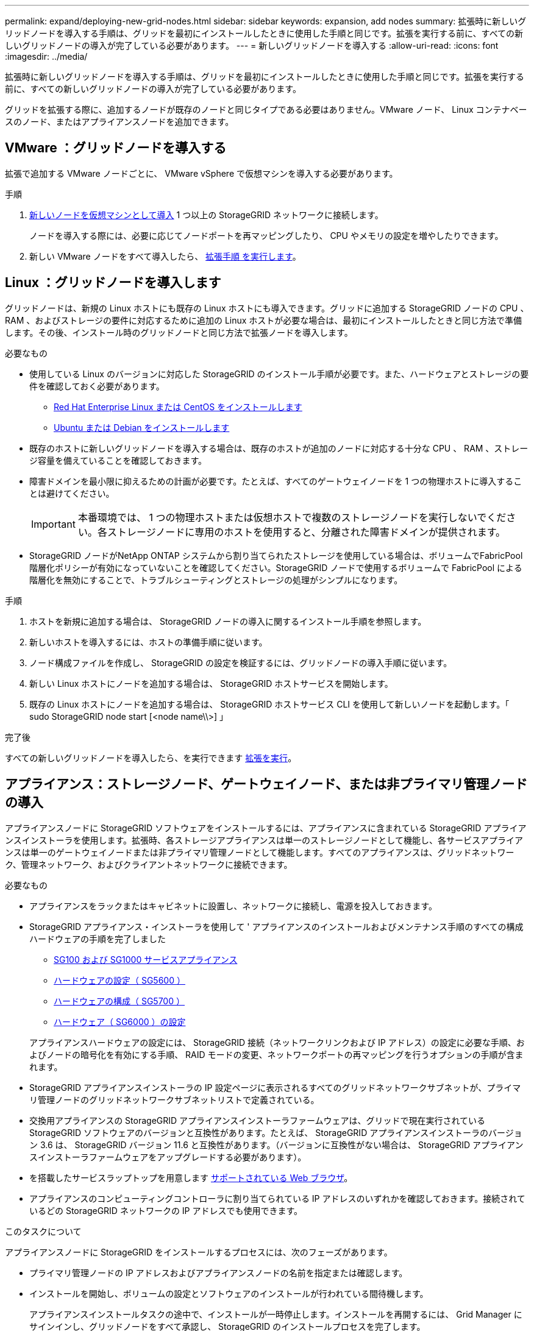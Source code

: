 ---
permalink: expand/deploying-new-grid-nodes.html 
sidebar: sidebar 
keywords: expansion, add nodes 
summary: 拡張時に新しいグリッドノードを導入する手順は、グリッドを最初にインストールしたときに使用した手順と同じです。拡張を実行する前に、すべての新しいグリッドノードの導入が完了している必要があります。 
---
= 新しいグリッドノードを導入する
:allow-uri-read: 
:icons: font
:imagesdir: ../media/


[role="lead"]
拡張時に新しいグリッドノードを導入する手順は、グリッドを最初にインストールしたときに使用した手順と同じです。拡張を実行する前に、すべての新しいグリッドノードの導入が完了している必要があります。

グリッドを拡張する際に、追加するノードが既存のノードと同じタイプである必要はありません。VMware ノード、 Linux コンテナベースのノード、またはアプライアンスノードを追加できます。



== VMware ：グリッドノードを導入する

拡張で追加する VMware ノードごとに、 VMware vSphere で仮想マシンを導入する必要があります。

.手順
. xref:../vmware/deploying-storagegrid-node-as-virtual-machine.adoc[新しいノードを仮想マシンとして導入] 1 つ以上の StorageGRID ネットワークに接続します。
+
ノードを導入する際には、必要に応じてノードポートを再マッピングしたり、 CPU やメモリの設定を増やしたりできます。

. 新しい VMware ノードをすべて導入したら、 xref:performing-expansion.adoc[拡張手順 を実行します]。




== Linux ：グリッドノードを導入します

グリッドノードは、新規の Linux ホストにも既存の Linux ホストにも導入できます。グリッドに追加する StorageGRID ノードの CPU 、 RAM 、およびストレージの要件に対応するために追加の Linux ホストが必要な場合は、最初にインストールしたときと同じ方法で準備します。その後、インストール時のグリッドノードと同じ方法で拡張ノードを導入します。

.必要なもの
* 使用している Linux のバージョンに対応した StorageGRID のインストール手順が必要です。また、ハードウェアとストレージの要件を確認しておく必要があります。
+
** xref:../rhel/index.adoc[Red Hat Enterprise Linux または CentOS をインストールします]
** xref:../ubuntu/index.adoc[Ubuntu または Debian をインストールします]


* 既存のホストに新しいグリッドノードを導入する場合は、既存のホストが追加のノードに対応する十分な CPU 、 RAM 、ストレージ容量を備えていることを確認しておきます。
* 障害ドメインを最小限に抑えるための計画が必要です。たとえば、すべてのゲートウェイノードを 1 つの物理ホストに導入することは避けてください。
+

IMPORTANT: 本番環境では、 1 つの物理ホストまたは仮想ホストで複数のストレージノードを実行しないでください。各ストレージノードに専用のホストを使用すると、分離された障害ドメインが提供されます。

* StorageGRID ノードがNetApp ONTAP システムから割り当てられたストレージを使用している場合は、ボリュームでFabricPool 階層化ポリシーが有効になっていないことを確認してください。StorageGRID ノードで使用するボリュームで FabricPool による階層化を無効にすることで、トラブルシューティングとストレージの処理がシンプルになります。


.手順
. ホストを新規に追加する場合は、 StorageGRID ノードの導入に関するインストール手順を参照します。
. 新しいホストを導入するには、ホストの準備手順に従います。
. ノード構成ファイルを作成し、 StorageGRID の設定を検証するには、グリッドノードの導入手順に従います。
. 新しい Linux ホストにノードを追加する場合は、 StorageGRID ホストサービスを開始します。
. 既存の Linux ホストにノードを追加する場合は、 StorageGRID ホストサービス CLI を使用して新しいノードを起動します。「 sudo StorageGRID node start [<node name\\>] 」


.完了後
すべての新しいグリッドノードを導入したら、を実行できます xref:performing-expansion.adoc[拡張を実行]。



== アプライアンス：ストレージノード、ゲートウェイノード、または非プライマリ管理ノードの導入

アプライアンスノードに StorageGRID ソフトウェアをインストールするには、アプライアンスに含まれている StorageGRID アプライアンスインストーラを使用します。拡張時、各ストレージアプライアンスは単一のストレージノードとして機能し、各サービスアプライアンスは単一のゲートウェイノードまたは非プライマリ管理ノードとして機能します。すべてのアプライアンスは、グリッドネットワーク、管理ネットワーク、およびクライアントネットワークに接続できます。

.必要なもの
* アプライアンスをラックまたはキャビネットに設置し、ネットワークに接続し、電源を投入しておきます。
* StorageGRID アプライアンス・インストーラを使用して ' アプライアンスのインストールおよびメンテナンス手順のすべての構成ハードウェアの手順を完了しました
+
** xref:../sg100-1000/index.adoc[SG100 および SG1000 サービスアプライアンス]
** xref:../sg5600/configuring-hardware.adoc[ハードウェアの設定（ SG5600 ）]
** xref:../sg5700/configuring-hardware-sg5712-60.adoc[ハードウェアの構成（ SG5700 ）]
** xref:../sg6000/configuring-hardware.adoc[ハードウェア（ SG6000 ）の設定]


+
アプライアンスハードウェアの設定には、 StorageGRID 接続（ネットワークリンクおよび IP アドレス）の設定に必要な手順、およびノードの暗号化を有効にする手順、 RAID モードの変更、ネットワークポートの再マッピングを行うオプションの手順が含まれます。

* StorageGRID アプライアンスインストーラの IP 設定ページに表示されるすべてのグリッドネットワークサブネットが、プライマリ管理ノードのグリッドネットワークサブネットリストで定義されている。
* 交換用アプライアンスの StorageGRID アプライアンスインストーラファームウェアは、グリッドで現在実行されている StorageGRID ソフトウェアのバージョンと互換性があります。たとえば、 StorageGRID アプライアンスインストーラのバージョン 3.6 は、 StorageGRID バージョン 11.6 と互換性があります。（バージョンに互換性がない場合は、 StorageGRID アプライアンスインストーラファームウェアをアップグレードする必要があります）。
* を搭載したサービスラップトップを用意します xref:../admin/web-browser-requirements.adoc[サポートされている Web ブラウザ]。
* アプライアンスのコンピューティングコントローラに割り当てられている IP アドレスのいずれかを確認しておきます。接続されているどの StorageGRID ネットワークの IP アドレスでも使用できます。


.このタスクについて
アプライアンスノードに StorageGRID をインストールするプロセスには、次のフェーズがあります。

* プライマリ管理ノードの IP アドレスおよびアプライアンスノードの名前を指定または確認します。
* インストールを開始し、ボリュームの設定とソフトウェアのインストールが行われている間待機します。
+
アプライアンスインストールタスクの途中で、インストールが一時停止します。インストールを再開するには、 Grid Manager にサインインし、グリッドノードをすべて承認し、 StorageGRID のインストールプロセスを完了します。

+

NOTE: 一度に複数のアプライアンス・ノードを導入する必要がある場合は 'configure-sSGA .py のアプライアンス・インストール・スクリプトを使用して ' インストール・プロセスを自動化できます



.手順
. ブラウザを開き、アプライアンスのコンピューティングコントローラの IP アドレスのいずれかを入力します。
+
https://_Controller_IP_:8443`

+
StorageGRID アプライアンスインストーラのホームページが表示されます。

. 「 * プライマリ管理ノード * 接続」セクションで、プライマリ管理ノードの IP アドレスを指定する必要があるかどうかを確認します。
+
このデータセンターに他のノードがすでにインストールされている場合は、プライマリ管理ノードまたは ADMIN_IP が設定された少なくとも 1 つのグリッドノードが同じサブネットにあるという想定で、 StorageGRID アプライアンスインストーラがこの IP アドレスを自動的に検出します。

. この IP アドレスが表示されない場合や変更する必要がある場合は、アドレスを指定します。
+
[cols="1a,2a"]
|===
| オプション | 説明 


 a| 
IP を手動で入力します
 a| 
.. Enable Admin Node discovery * チェックボックスの選択を解除します。
.. IP アドレスを手動で入力します。
.. [ 保存（ Save ） ] をクリックします。
.. 新しい IP アドレスの接続状態が READY になるまで待ちます。




 a| 
接続されたすべてのプライマリ管理ノードの自動検出
 a| 
.. Enable Admin Node discovery * チェックボックスを選択します。
.. 検出された IP アドレスのリストが表示されるまで待ちます。
.. このアプライアンスストレージノードを導入するグリッドのプライマリ管理ノードを選択します。
.. [ 保存（ Save ） ] をクリックします。
.. 新しい IP アドレスの接続状態が READY になるまで待ちます。


|===
. [ * ノード名 * ] フィールドに、このアプライアンス・ノードに使用する名前を入力し、 [ * 保存 * ] を選択します。
+
このノード名は、 StorageGRID システムでこのアプライアンスノードに割り当てられ、このタブは、 Grid Manager のノードページ（概要タブ）に表示されます。ノードを承認するときに、必要に応じて、この名前を変更できます。

. 「 * インストール * 」セクションで、現在の状態が「プライマリ管理ノード _admin_ip_` を使用した _ ノード name_into グリッドのインストールを開始する準備ができている」であり、「インストールの開始 * 」ボタンが有効になっていることを確認します。
+
[Start Installation* （インストールの開始） ] ボタンが有効になっていない場合は、ネットワーク設定またはポート設定の変更が必要になることがあります。手順については、使用しているアプライアンスのインストールとメンテナンスの手順を参照してください。

. StorageGRID アプライアンスインストーラのホームページで、「インストールの開始」を選択します。
+
image::../media/appliance_installer_home_start_installation_enabled.gif[この図には説明が付随しています。]

+
現在の状態が「 Installation is in progress 」に変わり、「 Monitor Installation 」ページが表示されます。

. 拡張に複数のアプライアンスノードが含まれている場合は、アプライアンスごとに上記の手順を繰り返します。
+

NOTE: 一度に複数のアプライアンスストレージノードを導入する必要がある場合は、 configure-sga.py アプライアンスインストールスクリプトを使用してインストールプロセスを自動化できます。

. モニタのインストールページに手動でアクセスする必要がある場合は、メニューバーから * モニタのインストール * を選択します。
+
Monitor Installation ページにインストールの進行状況が表示されます。

+
image::../media/monitor_installation_configure_storage.gif[この図には説明が付随しています。]

+
青色のステータスバーは、現在進行中のタスクを示します。緑のステータスバーは、正常に完了したタスクを示します。

+

NOTE: インストーラは、以前のインストールで完了したタスクが再実行されないようにします。インストールを再実行している場合 ' 再実行する必要のないタスクは ' 緑色のステータスバーとステータスが [ スキップ済み ] と表示されます

. インストールの最初の 2 つのステージの進行状況を確認します。
+
* 1 。アプライアンスを設定 *

+
この段階では、次のいずれかのプロセスが実行されます。

+
** ストレージアプライアンスの場合、インストーラがストレージコントローラに接続し、既存の設定があれば消去し、 SANtricity ソフトウェアと通信してボリュームを設定し、ホストを設定します。
** サービスアプライアンスの場合、既存の設定があればインストーラがコンピューティングコントローラのドライブから消去し、ホストを設定します。
+
※ 2OS * をインストールします

+
インストーラが StorageGRID のベースとなるオペレーティングシステムイメージをアプライアンスにコピーします。



. コンソールウィンドウにメッセージが表示され、 Grid Manager を使用してノードを承認するように求めるメッセージが表示されるまで、インストールの進行状況の監視を続けます。
+

NOTE: この拡張で追加したすべてのノードが承認できる状態になるまでは、 Grid Manager でノードを承認しないでください。

+
image::../media/monitor_installation_install_sgws.gif[この図には説明が付随しています。]


